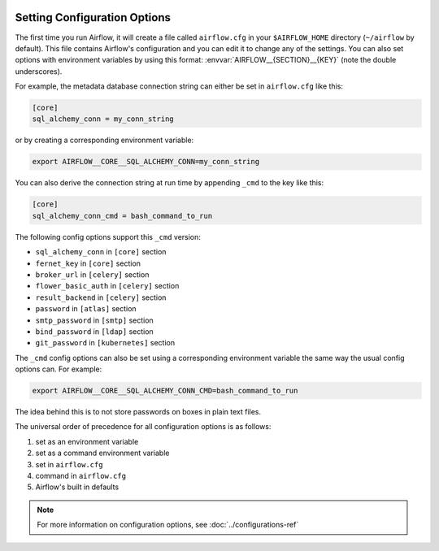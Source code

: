  .. Licensed to the Apache Software Foundation (ASF) under one
    or more contributor license agreements.  See the NOTICE file
    distributed with this work for additional information
    regarding copyright ownership.  The ASF licenses this file
    to you under the Apache License, Version 2.0 (the
    "License"); you may not use this file except in compliance
    with the License.  You may obtain a copy of the License at

 ..   http://www.apache.org/licenses/LICENSE-2.0

 .. Unless required by applicable law or agreed to in writing,
    software distributed under the License is distributed on an
    "AS IS" BASIS, WITHOUT WARRANTIES OR CONDITIONS OF ANY
    KIND, either express or implied.  See the License for the
    specific language governing permissions and limitations
    under the License.



Setting Configuration Options
=============================

The first time you run Airflow, it will create a file called ``airflow.cfg`` in
your ``$AIRFLOW_HOME`` directory (``~/airflow`` by default). This file contains Airflow's configuration and you
can edit it to change any of the settings. You can also set options with environment variables by using this format:
:envvar:`AIRFLOW__{SECTION}__{KEY}` (note the double underscores).

For example, the metadata database connection string can either be set in ``airflow.cfg`` like this:

.. code-block:: ini

    [core]
    sql_alchemy_conn = my_conn_string

or by creating a corresponding environment variable:

.. code-block:: bash

    export AIRFLOW__CORE__SQL_ALCHEMY_CONN=my_conn_string

You can also derive the connection string at run time by appending ``_cmd`` to
the key like this:

.. code-block:: ini

    [core]
    sql_alchemy_conn_cmd = bash_command_to_run

The following config options support this ``_cmd`` version:

* ``sql_alchemy_conn`` in ``[core]`` section
* ``fernet_key`` in ``[core]`` section
* ``broker_url`` in ``[celery]`` section
* ``flower_basic_auth`` in ``[celery]`` section
* ``result_backend`` in ``[celery]`` section
* ``password`` in ``[atlas]`` section
* ``smtp_password`` in ``[smtp]`` section
* ``bind_password`` in ``[ldap]`` section
* ``git_password`` in ``[kubernetes]`` section

The ``_cmd`` config options can also be set using a corresponding environment variable
the same way the usual config options can. For example:

.. code-block:: bash

    export AIRFLOW__CORE__SQL_ALCHEMY_CONN_CMD=bash_command_to_run

The idea behind this is to not store passwords on boxes in plain text files.

The universal order of precedence for all configuration options is as follows:

#. set as an environment variable
#. set as a command environment variable
#. set in ``airflow.cfg``
#. command in ``airflow.cfg``
#. Airflow's built in defaults

.. note::
    For more information on configuration options, see :doc:`../configurations-ref`
